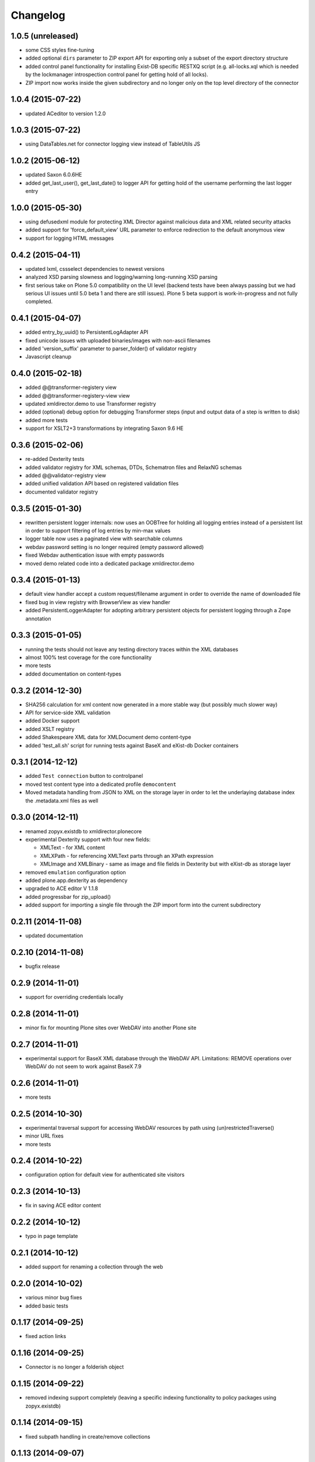 Changelog
=========

1.0.5 (unreleased)
------------------

- some CSS styles fine-tuning
- added optional ``dirs`` parameter to ZIP export API for 
  exporting only a subset of the export directory structure
- added control panel functionality for installing Exist-DB
  specific RESTXQ script (e.g. all-locks.xql which is needed
  by the lockmanager introspection control panel for getting
  hold of all locks).
- ZIP import now works inside the given subdirectory and no longer
  only on the top level directory of the connector

1.0.4 (2015-07-22)
------------------

- updated ACeditor to version 1.2.0


1.0.3 (2015-07-22)
------------------

- using DataTables.net for connector logging view instead of TableUtils JS

1.0.2 (2015-06-12)
------------------

- updated Saxon 6.0.6HE
- added get_last_user(), get_last_date() to logger API for
  getting hold of the username performing the last logger entry

1.0.0 (2015-05-30)
------------------
- using defusedxml module for protecting XML Director against
  malicious data and XML related security attacks
- added support for 'force_default_view' URL parameter 
  to enforce redirection to the default anonymous view
- support for logging HTML messages

0.4.2 (2015-04-11)
------------------
- updated lxml, cssselect dependencies to newest versions
- analyzed XSD parsing slowness and logging/warning long-running
  XSD parsing
- first serious take on Plone 5.0 compatibility on the UI level
  (backend tests have been always passing but we had serious
  UI issues until 5.0 beta 1 and there are still issues). Plone 5
  beta support is work-in-progress and not fully completed.

0.4.1 (2015-04-07)
------------------
- added entry_by_uuid() to PersistentLogAdapter API
- fixed unicode issues with uploaded binaries/images with non-ascii 
  filenames
- added 'version_suffix' parameter to parser_folder() of validator registry
- Javascript cleanup

0.4.0 (2015-02-18)
------------------
- added @@transformer-registery view
- added @@transformer-registery-view view
- updated xmldirector.demo to use Transformer registry
- added (optional) debug option for debugging Transformer steps (input and
  output data of a step is written to disk)
- added more tests
- support for XSLT2+3 transformations by integrating Saxon 9.6 HE


0.3.6 (2015-02-06)
------------------
- re-added Dexterity tests
- added validator registry for XML schemas, DTDs, Schematron files
  and RelaxNG schemas
- added @@validator-registry view
- added unified validation API based on registered validation files
- documented validator registry

0.3.5 (2015-01-30)
------------------
- rewritten persistent logger internals: now uses an OOBTree
  for holding all logging entries instead of a persistent list
  in order to support filtering of log entries by min-max 
  values
- logger table now uses a paginated view with searchable columns
- webdav password setting is no longer required (empty password allowed)
- fixed Webdav authentication issue with empty passwords
- moved demo related code into a dedicated package xmldirector.demo

0.3.4 (2015-01-13)
------------------

- default view handler accept a custom request/filename
  argument in order to override the name of downloaded file
- fixed bug in view registry with BrowserView as view handler
- added PersistentLoggerAdapter for adopting arbitrary
  persistent objects for persistent logging through a Zope
  annotation  

0.3.3 (2015-01-05)
------------------

- running the tests should not leave any testing directory
  traces within the XML databases 
- almost 100% test coverage for the core functionality
- more tests
- added documentation on content-types

0.3.2 (2014-12-30)
------------------

- SHA256 calculation for xml content now generated in 
  a more stable way (but possibly much slower way)
- API for service-side XML validation
- added Docker support
- added XSLT registry
- added Shakespeare XML data for XMLDocument demo content-type
- added 'test_all.sh' script for running tests against BaseX 
  and eXist-db Docker containers 

0.3.1 (2014-12-12)
------------------
- added ``Test connection`` button to controlpanel
- moved test content type into a dedicated profile
  ``democontent``
- Moved metadata handling from JSON to XML on the storage
  layer in order to let the underlaying database index
  the .metadata.xml files as well

0.3.0 (2014-12-11)
------------------

- renamed zopyx.existdb to xmldirector.plonecore
- experimental Dexterity support with four new fields:

  - XMLText - for XML content
  - XMLXPath - for referencing XMLText parts through an XPath 
    expression
  - XMLImage and XMLBinary - same as image and file fields in Dexterity
    but with eXist-db as storage layer

- removed ``emulation`` configuration option
- added plone.app.dexterity as dependency
- upgraded to ACE editor V 1.1.8
- added progressbar for zip_upload()
- added support for importing a single file through the 
  ZIP import form into the current subdirectory

0.2.11 (2014-11-08)
-------------------
- updated documentation

0.2.10 (2014-11-08)
-------------------
- bugfix release

0.2.9 (2014-11-01)
------------------
- support for overriding credentials locally 

0.2.8 (2014-11-01)
------------------
- minor fix for mounting Plone sites over WebDAV into another Plone site

0.2.7 (2014-11-01)
------------------
- experimental support for BaseX XML database through the WebDAV API.
  Limitations: REMOVE operations over WebDAV do not seem to work 
  against BaseX 7.9


0.2.6 (2014-11-01)
------------------
- more tests

0.2.5 (2014-10-30)
------------------
- experimental traversal support for accessing WebDAV resources by path
  using (un)restrictedTraverse()
- minor URL fixes
- more tests  

0.2.4 (2014-10-22)
-------------------
- configuration option for default view for authenticated site visitors


0.2.3 (2014-10-13)
-------------------
- fix in saving ACE editor content

0.2.2 (2014-10-12)
-------------------
- typo in page template

0.2.1 (2014-10-12)
-------------------

- added support for renaming a collection through the web

0.2.0 (2014-10-02)
-------------------

- various minor bug fixes
- added basic tests 

0.1.17 (2014-09-25)
-------------------

- fixed action links


0.1.16 (2014-09-25)
-------------------

- Connector is no longer a folderish object

0.1.15 (2014-09-22)
-------------------

- removed indexing support completely (leaving a specific
  indexing functionality to policy packages using zopyx.existdb)

0.1.14 (2014-09-15)
-------------------

- fixed subpath handling in create/remove collections

0.1.13 (2014-09-07)
-------------------
- support for removing collections TTW

0.1.12 (2014-09-05)
-------------------
- support for creating new collections TTW

0.1.11 (2014-08-21)
-------------------
- action "Clear log" added 

0.1.10 (2014-08-05)
-------------------
- log() got a new 'details' parameter for adding extensive logging information

0.1.9 (2014-08-01)
------------------
- human readable timestamps

0.1.8 (2014-07-31)
------------------
- minor visual changes

0.1.7 (2014-07-29)
------------------
- rewritten code exist-db browser code (dealing the correct
  way with paths, filenames etc.)

0.1.6 (2014-07-29)
------------------
- fixed improper view prefix in directory browser

0.1.5 (2014-07-13)
------------------
- minor fixes and cleanup

0.1.4 (2014-07-12)
------------------
- made webservice query API aware of all output formats (xml, html, json) 
  
- timezone handling: using environment variable TZ for converting eXist-db UTC
  timestamps to the TZ timezone (or UTC as default) for display purposes with
  Plone

0.1.3 (2014-07-07)
------------------
- added webservice API interface
- various bug fixes

0.1.2 (2014-06-30)
------------------
- various bug fixes

0.1.0 (2014-06-20)
------------------
- initial release

